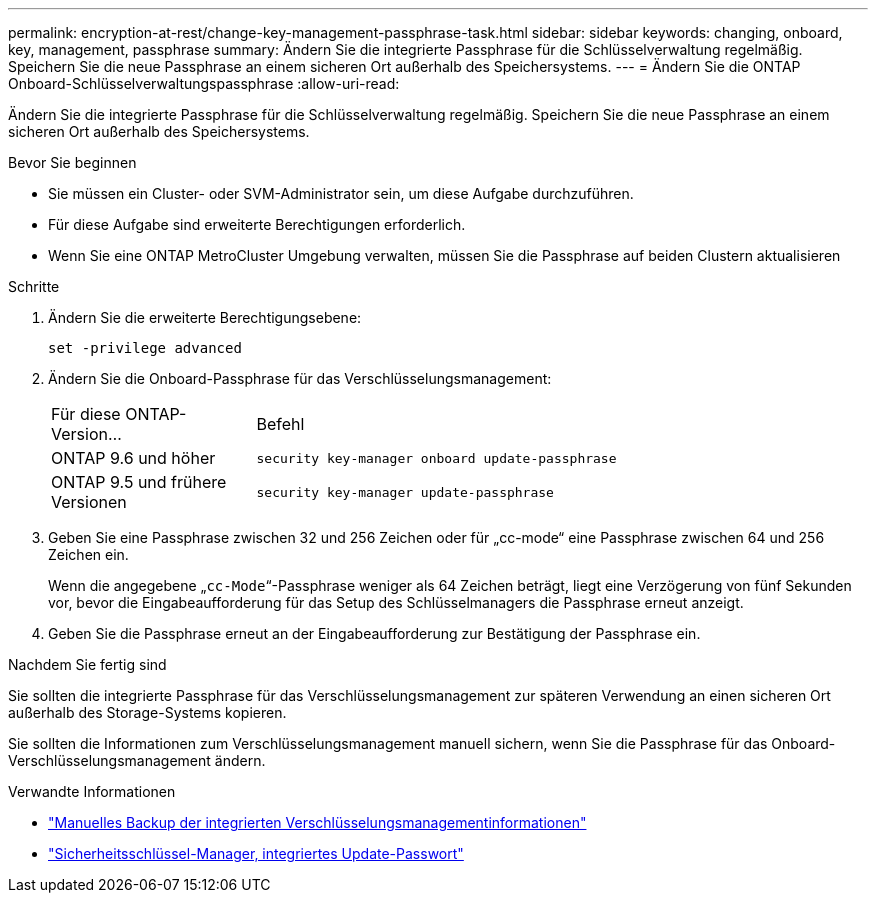 ---
permalink: encryption-at-rest/change-key-management-passphrase-task.html 
sidebar: sidebar 
keywords: changing, onboard, key, management, passphrase 
summary: Ändern Sie die integrierte Passphrase für die Schlüsselverwaltung regelmäßig.  Speichern Sie die neue Passphrase an einem sicheren Ort außerhalb des Speichersystems. 
---
= Ändern Sie die ONTAP Onboard-Schlüsselverwaltungspassphrase
:allow-uri-read: 


[role="lead"]
Ändern Sie die integrierte Passphrase für die Schlüsselverwaltung regelmäßig.  Speichern Sie die neue Passphrase an einem sicheren Ort außerhalb des Speichersystems.

.Bevor Sie beginnen
* Sie müssen ein Cluster- oder SVM-Administrator sein, um diese Aufgabe durchzuführen.
* Für diese Aufgabe sind erweiterte Berechtigungen erforderlich.
* Wenn Sie eine ONTAP MetroCluster Umgebung verwalten, müssen Sie die Passphrase auf beiden Clustern aktualisieren


.Schritte
. Ändern Sie die erweiterte Berechtigungsebene:
+
`set -privilege advanced`

. Ändern Sie die Onboard-Passphrase für das Verschlüsselungsmanagement:
+
[cols="25,75"]
|===


| Für diese ONTAP-Version... | Befehl 


 a| 
ONTAP 9.6 und höher
 a| 
`security key-manager onboard update-passphrase`



 a| 
ONTAP 9.5 und frühere Versionen
 a| 
`security key-manager update-passphrase`

|===
. Geben Sie eine Passphrase zwischen 32 und 256 Zeichen oder für „cc-mode“ eine Passphrase zwischen 64 und 256 Zeichen ein.
+
Wenn die angegebene „`cc-Mode`“-Passphrase weniger als 64 Zeichen beträgt, liegt eine Verzögerung von fünf Sekunden vor, bevor die Eingabeaufforderung für das Setup des Schlüsselmanagers die Passphrase erneut anzeigt.

. Geben Sie die Passphrase erneut an der Eingabeaufforderung zur Bestätigung der Passphrase ein.


.Nachdem Sie fertig sind
Sie sollten die integrierte Passphrase für das Verschlüsselungsmanagement zur späteren Verwendung an einen sicheren Ort außerhalb des Storage-Systems kopieren.

Sie sollten die Informationen zum Verschlüsselungsmanagement manuell sichern, wenn Sie die Passphrase für das Onboard-Verschlüsselungsmanagement ändern.

.Verwandte Informationen
* link:backup-key-management-information-manual-task.html["Manuelles Backup der integrierten Verschlüsselungsmanagementinformationen"]
* link:https://docs.netapp.com/us-en/ontap-cli/security-key-manager-onboard-update-passphrase.html["Sicherheitsschlüssel-Manager, integriertes Update-Passwort"^]


